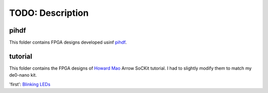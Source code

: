 TODO: Description
======================================================

pihdf
-----

This folder contains FPGA designs developed usinf `pihdf <https://github.com/hnikolov/pihdf>`_.


tutorial
--------

This folder contains the FPGA designs of `Howard Mao <http://zhehaomao.com/>`_ Arrow SoCKit tutorial.
I had to slightly modify them to match my de0-nano kit.

'first': `Blinking LEDs <http://zhehaomao.com/blog/fpga/2013/12/22/sockit-1.html>`_

